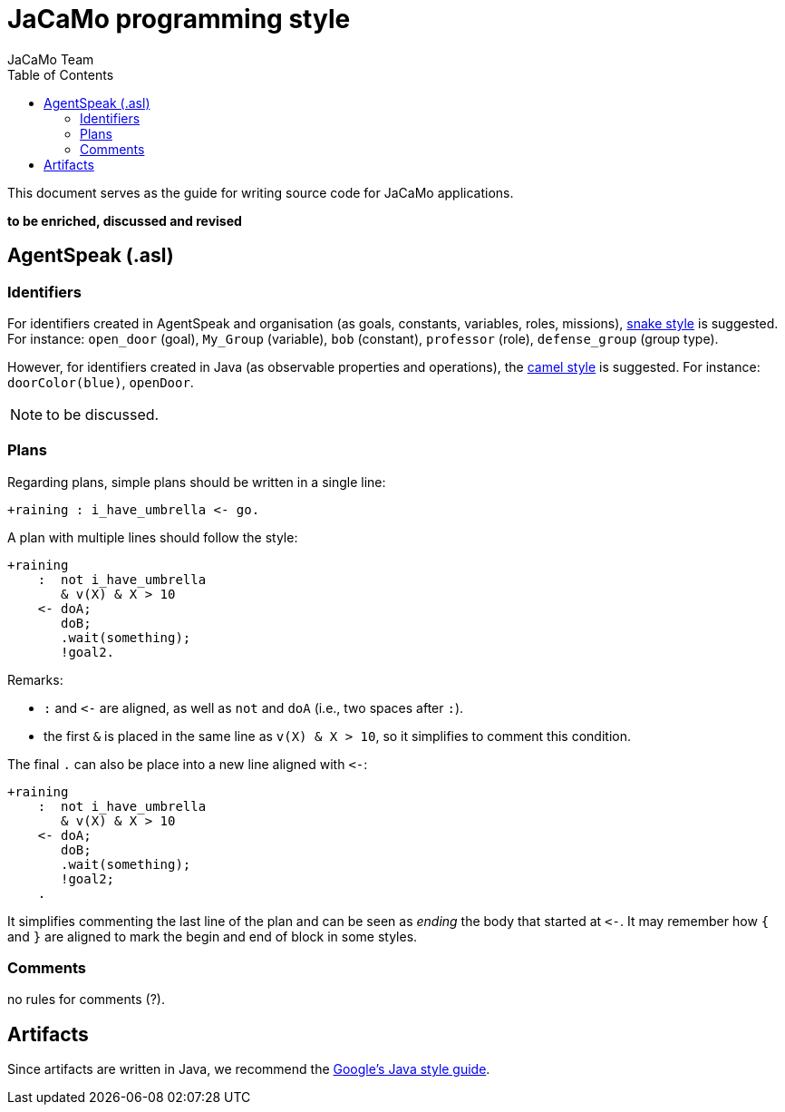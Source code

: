 # JaCaMo programming style
:toc: right
:author: JaCaMo Team
:date: March 2023
:source-highlighter: coderay
:coderay-linenums-mode: inline
:icons: font
:prewrap!:

ifdef::env-github[:outfilesuffix: .adoc]


This document serves as the guide for writing source code for JaCaMo applications.

*to be enriched, discussed and revised*

//== JaCaMo application files (.jcm)

== AgentSpeak (.asl)

=== Identifiers 

For identifiers created in AgentSpeak and organisation (as goals, constants, variables, roles, missions), https://en.wikipedia.org/wiki/Snake_case[snake style] is suggested. For instance: `open_door` (goal), `My_Group` (variable), `bob` (constant), `professor` (role), `defense_group` (group type).

However, for identifiers created in Java (as observable properties and operations), the https://en.wikipedia.org/wiki/Camel_case[camel style] is suggested. For instance: `doorColor(blue)`, `openDoor`.

NOTE: to be discussed.

=== Plans

Regarding plans, simple plans should be written in a single line:

[source,jasonagent]
----
+raining : i_have_umbrella <- go.
----

A plan with multiple lines should follow the style:

[source,jasonagent]
----
+raining 
    :  not i_have_umbrella 
       & v(X) & X > 10
    <- doA;
       doB;
       .wait(something);
       !goal2.
----

Remarks:

*  `:` and `\<-` are aligned, as well as `not` and  `doA` (i.e., two spaces after `:`).
* the first `&` is placed in the same line as `v(X) & X >  10`, so it simplifies to comment this condition. 

The final `.` can also be place into a  new line aligned with `\<-`:

[source,jasonagent]
----
+raining 
    :  not i_have_umbrella 
       & v(X) & X > 10
    <- doA;
       doB;
       .wait(something);
       !goal2;
    .
----

It simplifies commenting the last line of the plan and can be seen as _ending_  the body that started at `\<-`. It may remember how `{` and `}` are aligned to mark the begin and end of block in some styles.

=== Comments

no rules for comments (?). 





== Artifacts

Since artifacts are written in Java, we recommend the https://google.github.io/styleguide/javaguide.html[Google's Java style guide].


